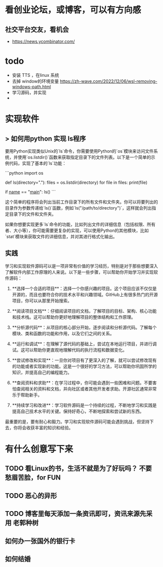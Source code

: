 * 看创业论坛，或博客，可以有方向感
** 社交平台交友，看机会

- https://news.ycombinator.com/


* todo
- 安装 TTS ，在linux 系统
- 去掉 window的环境变量 https://zh-wave.com/2022/12/06/wsl-removing-windows-path.html
- 学习源码，并实现
-

* 实现软件
**  > 如何用python 实现 ls程序 

   要用Python实现类似Unix的`ls`命令，你需要使用Python的`os`模块来访问文件系统，并使用`os.listdir()`函数来获取指定目录下的文件列表。以下是一个简单的示例代码，实现了基本的`ls`功能：

```python
import os

def ls(directory="."):
    files = os.listdir(directory)
    for file in files:
        print(file)

if __name__ == "__main__":
    ls()
```

这个简单的程序将会列出当前工作目录下的所有文件和文件夹。你可以将要列出的目录作为参数传递给`ls()`函数，例如`ls("/path/to/directory")`，这样就会列出指定目录下的文件和文件夹。

如果你想要实现更多`ls`命令的功能，比如列出文件的详细信息（包括权限、所有者、大小等），你可能需要更复杂的实现，可以使用Python的其他模块，比如`stat`模块来获取文件的详细信息，并对其进行格式化输出。

** 实践
学习和实现软件源码可以是一项非常有价值的学习经历，特别是对于那些想要深入了解软件内部工作原理的人来说。以下是一些步骤，可以帮助你开始学习并实现软件源码：

1. **选择一个合适的项目**：选择一个你感兴趣的项目。这个项目应该不仅仅是开源的，而且也要符合你的技术水平和兴趣领域。GitHub上有很多热门的开源项目，你可以从那里开始搜索。

2. **阅读项目文档**：仔细阅读项目的文档，了解项目的目标、架构、核心功能和技术栈。这可以帮助你更好地理解项目的整体结构和工作原理。

3. **分析源代码**：从项目的核心部分开始，逐步阅读和分析源代码。了解每个模块、类和函数的功能和作用，以及它们之间的关系。

4. **运行和调试**：在理解了源代码的基础上，尝试在本地运行项目，并进行调试。这可以帮助你更直观地理解代码的执行流程和数据变化。

5. **尝试修改和实现**：一旦你对项目有了更深入的了解，就可以尝试修改现有的功能或者实现新的功能。这是一个很好的学习方法，可以帮助你巩固所学的知识，并提高自己的编程能力。

6. **查阅资料和求助**：在学习过程中，你可能会遇到一些困难和问题。不要害怕查阅相关的资料和文档，并向社区或者其他开发者求助。开源社区通常非常乐于帮助新手。

7. **持续学习和改进**：学习软件源码是一个持续的过程，不断地学习和实践是提高自己技术水平的关键。保持好奇心，不断地探索和尝试新的东西。

最重要的是，要有耐心和毅力。学习和实现软件源码可能会遇到挑战，但坚持下去，你将会收获丰富的知识和经验。
* 有什么创意写下来

** TODO 看Linux的书，生活不就是为了好玩吗？ 不要愁眉苦脸，for FUN
** TODO 恶心的异形
** TODO 博客里每天添加一条资讯即可，资讯来源先采用 老郭种树
** 如何办一张国外的银行卡
** 如何结婚
